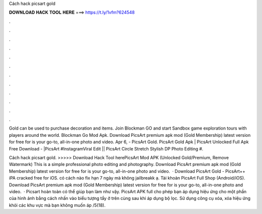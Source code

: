 Cách hack picsart gold



𝐃𝐎𝐖𝐍𝐋𝐎𝐀𝐃 𝐇𝐀𝐂𝐊 𝐓𝐎𝐎𝐋 𝐇𝐄𝐑𝐄 ===> https://t.ly/1vfm?624548



.



.



.



.



.



.



.



.



.



.



.



.

Gold can be used to purchase decoration and items. Join Blockman GO and start Sandbox game exploration tours with players around the world. Blockman Go Mod Apk. Download PicsArt premium apk mod (Gold Membership) latest version for free for  is your go-to, all-in-one photo and video. Apr 6, - PicsArt Gold. PicsArt Gold Apk | PicsArt Unlocked Full Apk Free Download - |PicsArt #InstagramViral Edit || PicsArt Circle Stretch Stylish DP Photo Editing #.

Cách hack picsart gold. >>>>> Download Hack Tool herePicsArt Mod APK (Unlocked Gold/Premium, Remove Watermark) This is a simple professional photo editing and photography. Download PicsArt premium apk mod (Gold Membership) latest version for free for  is your go-to, all-in-one photo and video.  · Download PicsArt Gold - PicsArt++ iPA cracked free for iOS. có cách nào fix hạn 7 ngày mà không jailbreakk ạ. Tài khoản PicsArt Full Shop (Android/iOS). Download PicsArt premium apk mod (Gold Membership) latest version for free for  is your go-to, all-in-one photo and video.  · Picsart hoàn toàn có thể giúp bạn làm như vậy. PicsArt APK full cho phép bạn áp dụng hiệu ứng cho một phần của hình ảnh bằng cách nhấn vào biểu tượng tẩy ở trên cùng sau khi áp dụng bộ lọc. Sử dụng công cụ xóa, xóa hiệu ứng khỏi các khu vực mà bạn không muốn áp /5(18).
